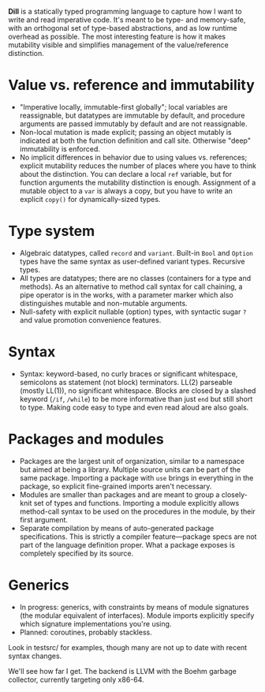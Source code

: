 *Dill* is a statically typed programming language to capture how
I want to write and read imperative code. It's meant to be
type- and memory-safe, with an orthogonal set of type-based
abstractions, and as low runtime overhead as possible. The
most interesting feature is how it makes mutability visible and simplifies management of the value/reference distinction.

* Value vs. reference and immutability
- "Imperative locally, immutable-first globally"; local variables are reassignable, but datatypes are immutable by default, and procedure arguments are passed immutably by default and are not reassignable.
- Non-local mutation is made explicit; passing an object mutably is
  indicated at both the function definition and call site. Otherwise
  "deep" immutability is enforced.
- No implicit differences in behavior due to using values
  vs. references; explicit mutability reduces the number of places where
  you have to think about the distinction. You can declare a local ~ref~
  variable, but for function arguments the mutability distinction is
  enough.  Assignment of a mutable object to a ~var~ is always a copy,
  but you have to write an explicit ~copy()~ for dynamically-sized types.
  
* Type system
- Algebraic datatypes, called ~record~ and ~variant~. Built-in ~Bool~ and ~Option~ types have the same syntax as user-defined variant types. Recursive types.
- All types are datatypes; there are no classes (containers for
  a type and methods). As an alternative to method call syntax for call chaining, a pipe operator is in the works, with a parameter marker which also distinguishes mutable and non-mutable arguments.
- Null-safety with explicit nullable (option) types, with syntactic sugar ~?~ and value promotion convenience features.
  
* Syntax
- Syntax: keyword-based, no curly braces or significant whitespace, semicolons as statement (not block) terminators. LL(2) parseable (mostly LL(1)), no significant whitespace. Blocks are closed by a slashed keyword (~/if~, ~/while~) to be more informative than just ~end~ but still short to type. Making code easy to type and even read aloud are also goals.

* Packages and modules
- Packages are the largest unit of organization, similar to a namespace but aimed at being a library. Multiple source units can be part of the same package. Importing a package with ~use~ brings in everything in the package, so explicit fine-grained imports aren't necessary.
- Modules are smaller than packages and are meant to group a closely-knit set of types and functions. Importing a module explicitly allows method-call syntax to be used on the procedures in the module, by their first argument.
- Separate compilation by means of auto-generated package
  specifications. This is strictly a compiler feature---package specs are not part of the language definition proper. What a package exposes is completely specified by its source.

* Generics
- In progress: generics, with constraints by means of module signatures (the
  modular equivalent of interfaces). Module imports explicitly specify
  which signature implementations you're using.
- Planned: coroutines, probably stackless. 

Look in testsrc/ for examples, though many are not up to date with recent syntax changes. 

We'll see how far I get. The backend is LLVM with the Boehm garbage
collector, currently targeting only x86-64.

#+BEGIN_COMMENT
- Planned: passing procedure references. We'll see if it makes sense to
  go with full first-class/anonymous functions. If so, we'll introduce a
  pure function syntax and only allow those to be
  first-class. Procedures will never be nested.
#+END_COMMENT
